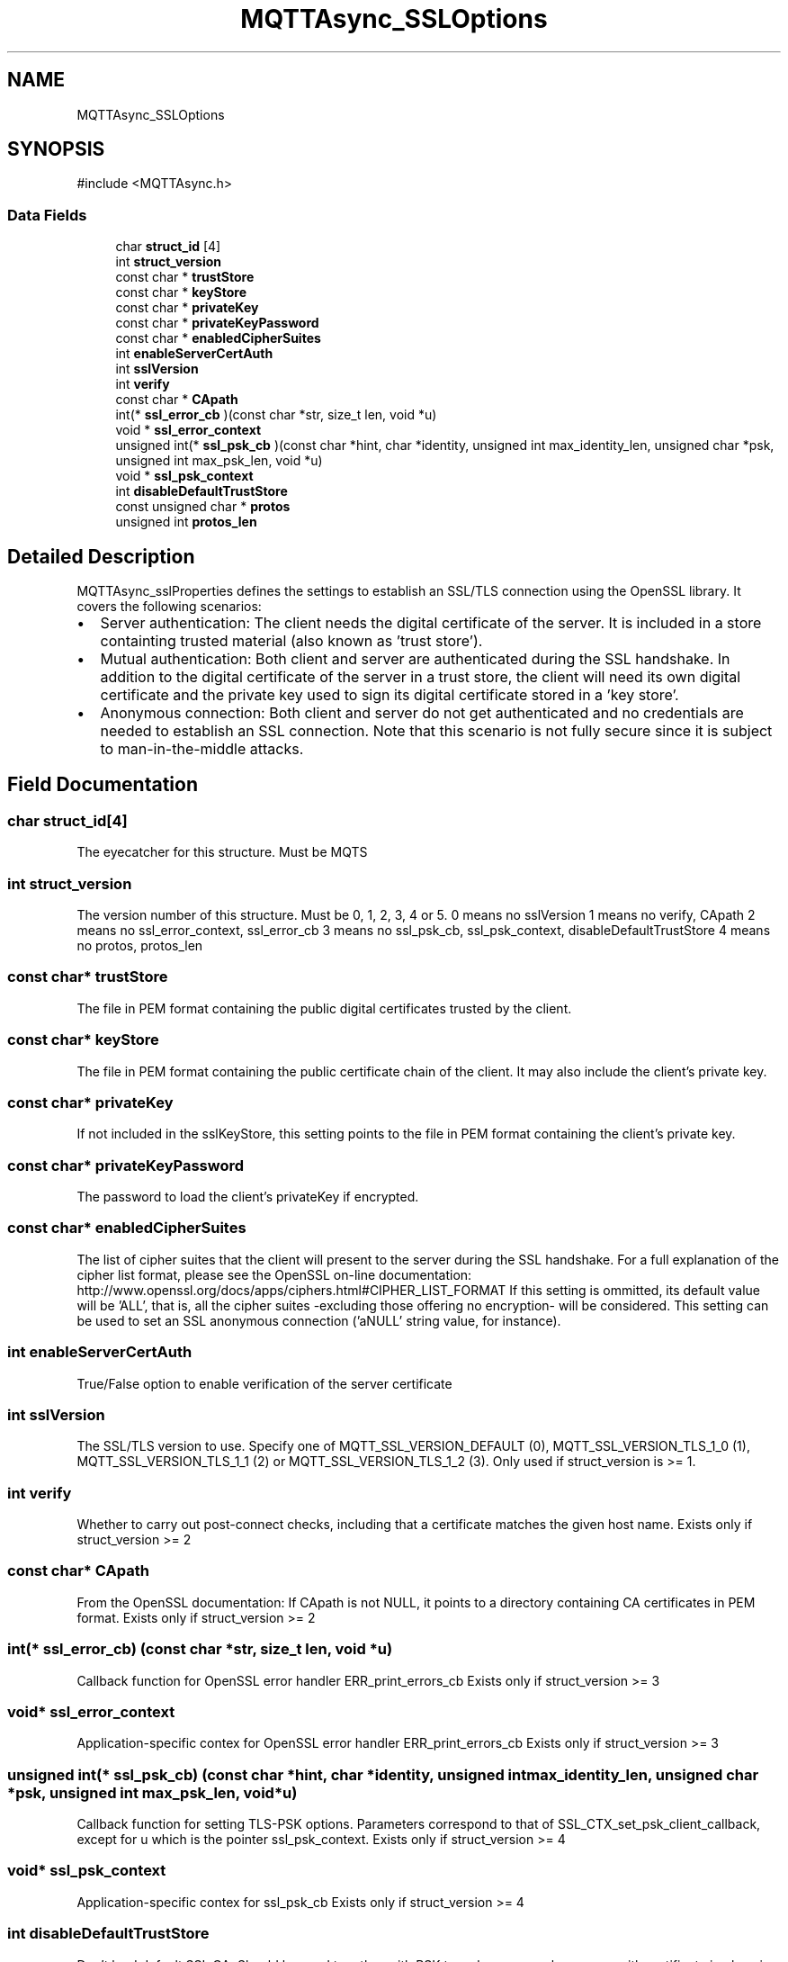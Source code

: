 .TH "MQTTAsync_SSLOptions" 3 "Mon Jan 6 2025 16:18:19" "Paho Asynchronous MQTT C Client Library" \" -*- nroff -*-
.ad l
.nh
.SH NAME
MQTTAsync_SSLOptions
.SH SYNOPSIS
.br
.PP
.PP
\fR#include <MQTTAsync\&.h>\fP
.SS "Data Fields"

.in +1c
.ti -1c
.RI "char \fBstruct_id\fP [4]"
.br
.ti -1c
.RI "int \fBstruct_version\fP"
.br
.ti -1c
.RI "const char * \fBtrustStore\fP"
.br
.ti -1c
.RI "const char * \fBkeyStore\fP"
.br
.ti -1c
.RI "const char * \fBprivateKey\fP"
.br
.ti -1c
.RI "const char * \fBprivateKeyPassword\fP"
.br
.ti -1c
.RI "const char * \fBenabledCipherSuites\fP"
.br
.ti -1c
.RI "int \fBenableServerCertAuth\fP"
.br
.ti -1c
.RI "int \fBsslVersion\fP"
.br
.ti -1c
.RI "int \fBverify\fP"
.br
.ti -1c
.RI "const char * \fBCApath\fP"
.br
.ti -1c
.RI "int(* \fBssl_error_cb\fP )(const char *str, size_t len, void *u)"
.br
.ti -1c
.RI "void * \fBssl_error_context\fP"
.br
.ti -1c
.RI "unsigned int(* \fBssl_psk_cb\fP )(const char *hint, char *identity, unsigned int max_identity_len, unsigned char *psk, unsigned int max_psk_len, void *u)"
.br
.ti -1c
.RI "void * \fBssl_psk_context\fP"
.br
.ti -1c
.RI "int \fBdisableDefaultTrustStore\fP"
.br
.ti -1c
.RI "const unsigned char * \fBprotos\fP"
.br
.ti -1c
.RI "unsigned int \fBprotos_len\fP"
.br
.in -1c
.SH "Detailed Description"
.PP 
MQTTAsync_sslProperties defines the settings to establish an SSL/TLS connection using the OpenSSL library\&. It covers the following scenarios:
.IP "\(bu" 2
Server authentication: The client needs the digital certificate of the server\&. It is included in a store containting trusted material (also known as 'trust store')\&.
.IP "\(bu" 2
Mutual authentication: Both client and server are authenticated during the SSL handshake\&. In addition to the digital certificate of the server in a trust store, the client will need its own digital certificate and the private key used to sign its digital certificate stored in a 'key store'\&.
.IP "\(bu" 2
Anonymous connection: Both client and server do not get authenticated and no credentials are needed to establish an SSL connection\&. Note that this scenario is not fully secure since it is subject to man-in-the-middle attacks\&. 
.PP

.SH "Field Documentation"
.PP 
.SS "char struct_id[4]"
The eyecatcher for this structure\&. Must be MQTS 
.SS "int struct_version"
The version number of this structure\&. Must be 0, 1, 2, 3, 4 or 5\&. 0 means no sslVersion 1 means no verify, CApath 2 means no ssl_error_context, ssl_error_cb 3 means no ssl_psk_cb, ssl_psk_context, disableDefaultTrustStore 4 means no protos, protos_len 
.SS "const char* trustStore"
The file in PEM format containing the public digital certificates trusted by the client\&. 
.SS "const char* keyStore"
The file in PEM format containing the public certificate chain of the client\&. It may also include the client's private key\&. 
.SS "const char* privateKey"
If not included in the sslKeyStore, this setting points to the file in PEM format containing the client's private key\&. 
.SS "const char* privateKeyPassword"
The password to load the client's privateKey if encrypted\&. 
.SS "const char* enabledCipherSuites"
The list of cipher suites that the client will present to the server during the SSL handshake\&. For a full explanation of the cipher list format, please see the OpenSSL on-line documentation: http://www.openssl.org/docs/apps/ciphers.html#CIPHER_LIST_FORMAT If this setting is ommitted, its default value will be 'ALL', that is, all the cipher suites -excluding those offering no encryption- will be considered\&. This setting can be used to set an SSL anonymous connection ('aNULL' string value, for instance)\&. 
.SS "int enableServerCertAuth"
True/False option to enable verification of the server certificate 
.SS "int sslVersion"
The SSL/TLS version to use\&. Specify one of MQTT_SSL_VERSION_DEFAULT (0), MQTT_SSL_VERSION_TLS_1_0 (1), MQTT_SSL_VERSION_TLS_1_1 (2) or MQTT_SSL_VERSION_TLS_1_2 (3)\&. Only used if struct_version is >= 1\&. 
.SS "int verify"
Whether to carry out post-connect checks, including that a certificate matches the given host name\&. Exists only if struct_version >= 2 
.SS "const char* CApath"
From the OpenSSL documentation: If CApath is not NULL, it points to a directory containing CA certificates in PEM format\&. Exists only if struct_version >= 2 
.SS "int(* ssl_error_cb) (const char *str, size_t len, void *u)"
Callback function for OpenSSL error handler ERR_print_errors_cb Exists only if struct_version >= 3 
.SS "void* ssl_error_context"
Application-specific contex for OpenSSL error handler ERR_print_errors_cb Exists only if struct_version >= 3 
.SS "unsigned int(* ssl_psk_cb) (const char *hint, char *identity, unsigned int max_identity_len, unsigned char *psk, unsigned int max_psk_len, void *u)"
Callback function for setting TLS-PSK options\&. Parameters correspond to that of SSL_CTX_set_psk_client_callback, except for u which is the pointer ssl_psk_context\&. Exists only if struct_version >= 4 
.SS "void* ssl_psk_context"
Application-specific contex for ssl_psk_cb Exists only if struct_version >= 4 
.SS "int disableDefaultTrustStore"
Don't load default SSL CA\&. Should be used together with PSK to make sure regular servers with certificate in place is not accepted\&. Exists only if struct_version >= 4 
.SS "const unsigned char* protos"
The protocol-lists must be in wire-format, which is defined as a vector of non-empty, 8-bit length-prefixed, byte strings\&. The length-prefix byte is not included in the length\&. Each string is limited to 255 bytes\&. A byte-string length of 0 is invalid\&. A truncated byte-string is invalid\&. Check documentation for SSL_CTX_set_alpn_protos Exists only if struct_version >= 5 
.SS "unsigned int protos_len"
The length of the vector protos vector Exists only if struct_version >= 5 

.SH "Author"
.PP 
Generated automatically by Doxygen for Paho Asynchronous MQTT C Client Library from the source code\&.

